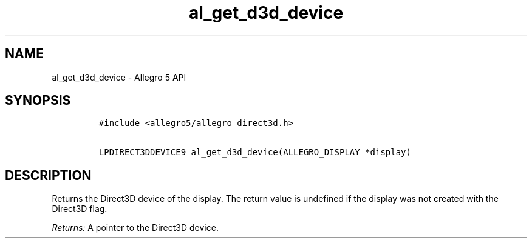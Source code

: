 .\" Automatically generated by Pandoc 3.1.3
.\"
.\" Define V font for inline verbatim, using C font in formats
.\" that render this, and otherwise B font.
.ie "\f[CB]x\f[]"x" \{\
. ftr V B
. ftr VI BI
. ftr VB B
. ftr VBI BI
.\}
.el \{\
. ftr V CR
. ftr VI CI
. ftr VB CB
. ftr VBI CBI
.\}
.TH "al_get_d3d_device" "3" "" "Allegro reference manual" ""
.hy
.SH NAME
.PP
al_get_d3d_device - Allegro 5 API
.SH SYNOPSIS
.IP
.nf
\f[C]
#include <allegro5/allegro_direct3d.h>

LPDIRECT3DDEVICE9 al_get_d3d_device(ALLEGRO_DISPLAY *display)
\f[R]
.fi
.SH DESCRIPTION
.PP
Returns the Direct3D device of the display.
The return value is undefined if the display was not created with the
Direct3D flag.
.PP
\f[I]Returns:\f[R] A pointer to the Direct3D device.

